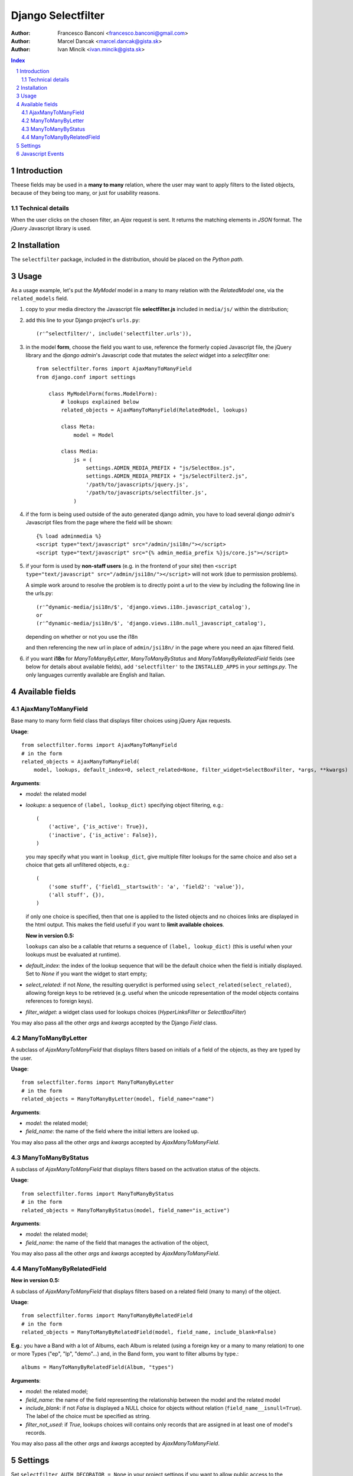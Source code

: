 ====================
Django Selectfilter
====================

:Author: Francesco Banconi <francesco.banconi@gmail.com>
:Author: Marcel Dancak <marcel.dancak@gista.sk>
:Author: Ivan Mincik <ivan.mincik@gista.sk>

.. contents:: Index

.. sectnum::

Introduction
============

Theese fields may be used in a **many to many** relation, 
where the user may want to apply filters to the listed objects, 
because of they being too many, or just for usability reasons.

Technical details
~~~~~~~~~~~~~~~~~

When the user clicks on the chosen filter, an *Ajax* request is sent. It
returns the matching elements in *JSON* format. The *jQuery* Javascript
library is used.

Installation
============

The ``selectfilter`` package, included in the distribution, should be
placed on the *Python path*.

Usage
=====

As a usage example, let's put the *MyModel* model in a many to many relation
with the *RelatedModel* one, via the ``related_models`` field.

1. copy to your media directory the Javascript file **selectfilter.js**
   included in ``media/js/`` within the distribution;

2. add this line to your Django project's ``urls.py``::

    (r'^selectfilter/', include('selectfilter.urls')),

3. in the model **form**, choose the field you want to use, reference
   the formerly copied Javascript file, the jQuery library and the 
   *django admin*'s Javascript code that mutates the *select* widget into 
   a *selectfilter* one::

    from selectfilter.forms import AjaxManyToManyField
    from django.conf import settings 
    
        class MyModelForm(forms.ModelForm):
            # lookups explained below
            related_objects = AjaxManyToManyField(RelatedModel, lookups)
            
            class Meta:
                model = Model
            
            class Media:
                js = (
                    settings.ADMIN_MEDIA_PREFIX + "js/SelectBox.js",
                    settings.ADMIN_MEDIA_PREFIX + "js/SelectFilter2.js",
                    '/path/to/javascripts/jquery.js',
                    '/path/to/javascripts/selectfilter.js',
                )
                
4. if the form is being used outside of the auto generated django admin, you
   have to load several *django admin*'s Javascript files from the page where
   the field will be shown::
    
    {% load adminmedia %}
    <script type="text/javascript" src="/admin/jsi18n/"></script>
    <script type="text/javascript" src="{% admin_media_prefix %}js/core.js"></script>
    
5. if your form is used by **non-staff users** (e.g. in the frontend of your site)
   then ``<script type="text/javascript" src="/admin/jsi18n/"></script>`` will
   not work (due to permission problems).
   
   A simple work around to resolve the problem is to directly point a 
   url to the view by including the following line in the urls.py::

    (r'^dynamic-media/jsi18n/$', 'django.views.i18n.javascript_catalog'), 
    or 
    (r'^dynamic-media/jsi18n/$', 'django.views.i18n.null_javascript_catalog'), 

   depending on whether or not you use the i18n 

   and then referencing the new url in place of 
   ``admin/jsi18n/`` in the page where you need an ajax filtered field.
    
6. if you want **i18n** for *ManyToManyByLetter*, *ManyToManyByStatus* and
   *ManyToManyByRelatedField* fields (see below for details about available fields),
   add ``'selectfilter'`` to the ``INSTALLED_APPS`` in your *settings.py*.
   The only languages currently available are English and Italian.
   

Available fields
================

AjaxManyToManyField
~~~~~~~~~~~~~~~~~~~

Base many to many form field class that displays filter choices using 
jQuery Ajax requests.

**Usage**::

    from selectfilter.forms import AjaxManyToManyField
    # in the form
    related_objects = AjaxManyToManyField(
        model, lookups, default_index=0, select_related=None, filter_widget=SelectBoxFilter, *args, **kwargs)

**Arguments**:

- *model*: the related model

- *lookups*: a sequence of ``(label, lookup_dict)`` specifying object
  filtering, e.g.:: 

    (
        ('active', {'is_active': True}),
        ('inactive', {'is_active': False}),
    )

  you may specify what you want in ``lookup_dict``, give multiple filter
  lookups for the same choice and also set a choice that gets all unfiltered
  objects, e.g.:: 

    (
        ('some stuff', {'field1__startswith': 'a', 'field2': 'value'}),
        ('all stuff', {}),
    )
    
  if only one choice is specified, then that one is applied to the listed
  objects and no choices links are displayed in the html output. This makes
  the field useful if you want to **limit available choices**.
  
  **New in version 0.5:**
  
  ``lookups`` can also be a callable that returns a sequence of ``(label, lookup_dict)``
  (this is useful when your lookups must be evaluated at runtime).

- *default_index*: the index of the lookup sequence that will be the default
  choice when the field is initially displayed. Set to *None* if you want the 
  widget to start empty;
  
- *select_related*: if not *None*, the resulting querydict is performed
  using ``select_related(select_related)``, allowing foreign keys
  to be retrieved (e.g. useful when the unicode representation 
  of the model objects contains references to foreign keys).

- *filter_widget*: a widget class used for lookups choices (*HyperLinksFilter* or *SelectBoxFilter*)

You may also pass all the other *args* and *kwargs* accepted by the Django
*Field* class.

ManyToManyByLetter
~~~~~~~~~~~~~~~~~~

A subclass of *AjaxManyToManyField* that displays filters based on initials of
a field of the objects, as they are typed by the user.

.. image:: m2m_letter.png

**Usage**::

    from selectfilter.forms import ManyToManyByLetter
    # in the form
    related_objects = ManyToManyByLetter(model, field_name="name")

**Arguments**:

- *model*: the related model;
- *field_name*: the name of the field where the initial letters are looked up.

You may also pass all the other *args* and *kwargs* accepted by
*AjaxManyToManyField*.

ManyToManyByStatus
~~~~~~~~~~~~~~~~~~

A subclass of *AjaxManyToManyField* that displays filters based on the activation
status of the objects.

.. image:: m2m_status.png

**Usage**::

    from selectfilter.forms import ManyToManyByStatus
    # in the form
    related_objects = ManyToManyByStatus(model, field_name="is_active")

**Arguments**:

- *model*: the related model;
- *field_name*: the name of the field that manages the activation of the object,

You may also pass all the other *args* and *kwargs* accepted by
*AjaxManyToManyField*.

ManyToManyByRelatedField
~~~~~~~~~~~~~~~~~~~~~~~~

**New in version 0.5:**

A subclass of *AjaxManyToManyField* that displays filters based on a related field 
(many to many) of the object.

**Usage**::

    from selectfilter.forms import ManyToManyByRelatedField
    # in the form
    related_objects = ManyToManyByRelatedField(model, field_name, include_blank=False)
    
**E.g.**: you have a Band with a lot of Albums, each Album is related
(using a foreign key or a many to many relation) to one or more Types 
("ep", "lp", "demo"...) and, in the Band form, you want to filter albums by type.::

    albums = ManyToManyByRelatedField(Album, "types")
    
**Arguments**:

- *model*: the related model;
- *field_name*: the name of the field representing the relationship 
  between the model and the related model
- *include_blank*: if not *False* is displayed a NULL choice for
  objects without relation (``field_name__isnull=True``).
  The label of the choice must be specified as string.
- *filter_not_used*: if *True*, lookups choices will contains only records that are
  assigned in at least one of model's records.

You may also pass all the other *args* and *kwargs* accepted by
*AjaxManyToManyField*.  


Settings
========

Set ``selectfilter_AUTH_DECORATOR = None`` in your project settings
if you want to allow public access to the *views.json_index* view. Otherwise
set it as an auth decorator callable
(eg: *django.contrib.auth.decorators.login_required*). **Default** is
*django.contrib.admin.views.decorators.staff_member_required*.


Javascript Events
=================

The *selectfilter.data_loaded* event is triggered (by the selector the 
Ajax Filtered Field refers to) when the ajax request is completed, the json data 
is loaded and the options are fully displayed.
If you need, you can bind the event easily using *jQuery*, e.g.::

    $("#select_id").bind(selectfilter.data_loaded, function(e) {
        // do the voodoo
    });
